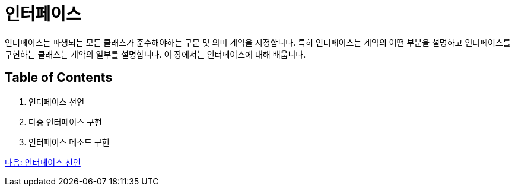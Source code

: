 = 인터페이스 

인터페이스는 파생되는 모든 클래스가 준수해야하는 구문 및 의미 계약을 지정합니다. 특히 인터페이스는 계약의 어떤 부분을 설명하고 인터페이스를 구현하는 클래스는 계약의 일부를 설명합니다. 이 장에서는 인터페이스에 대해 배웁니다.

== Table of Contents

1.	인터페이스 선언
2.	다중 인터페이스 구현
3.	인터페이스 메소드 구현

link:./12_define_interface.adoc[다음: 인터페이스 선언]